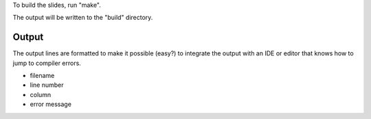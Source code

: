 To build the slides, run "make".

The output will be written to the "build" directory.

Output
======

The output lines are formatted to make it possible (easy?) to
integrate the output with an IDE or editor that knows how to jump to
compiler errors.

* filename
* line number
* column
* error message

